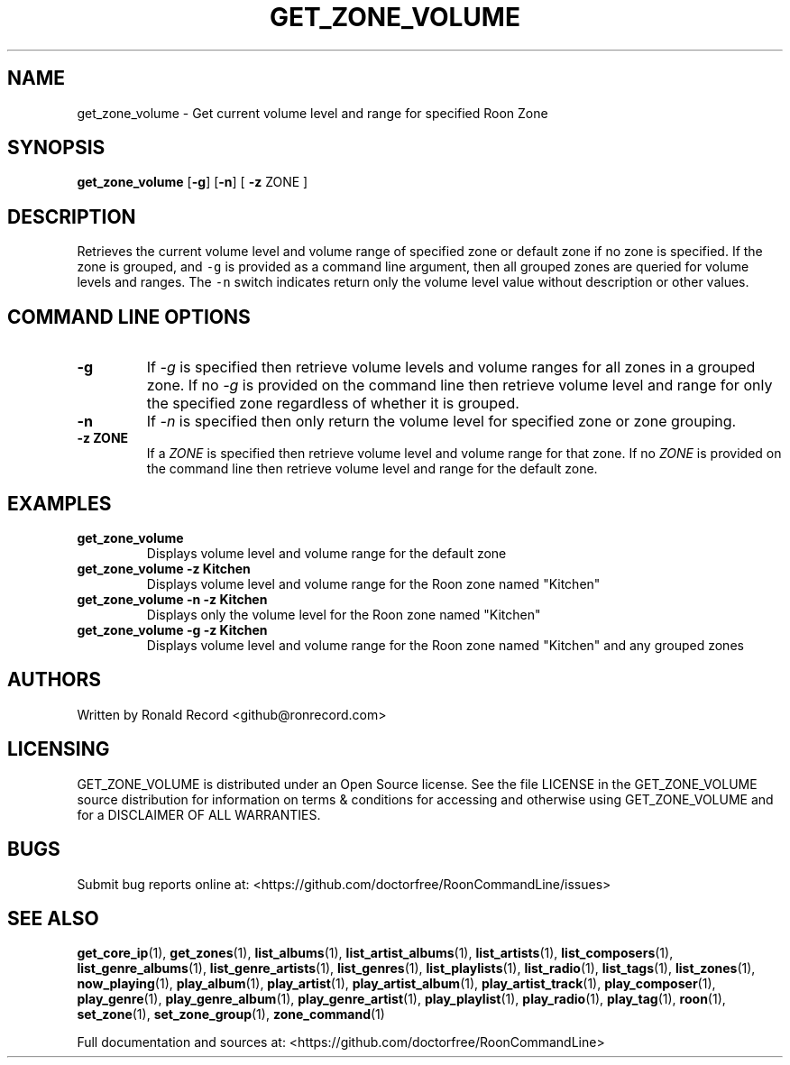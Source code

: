 .\" Automatically generated by Pandoc 2.19.2
.\"
.\" Define V font for inline verbatim, using C font in formats
.\" that render this, and otherwise B font.
.ie "\f[CB]x\f[]"x" \{\
. ftr V B
. ftr VI BI
. ftr VB B
. ftr VBI BI
.\}
.el \{\
. ftr V CR
. ftr VI CI
. ftr VB CB
. ftr VBI CBI
.\}
.TH "GET_ZONE_VOLUME" "1" "December 05, 2022" "get_zone_volume 2.0.1" "User Manual"
.hy
.SH NAME
.PP
get_zone_volume - Get current volume level and range for specified Roon
Zone
.SH SYNOPSIS
.PP
\f[B]get_zone_volume\f[R] [\f[B]-g\f[R]] [\f[B]-n\f[R]] [ \f[B]-z\f[R]
ZONE ]
.SH DESCRIPTION
.PP
Retrieves the current volume level and volume range of specified zone or
default zone if no zone is specified.
If the zone is grouped, and \f[V]-g\f[R] is provided as a command line
argument, then all grouped zones are queried for volume levels and
ranges.
The \f[V]-n\f[R] switch indicates return only the volume level value
without description or other values.
.SH COMMAND LINE OPTIONS
.TP
\f[B]-g\f[R]
If \f[I]-g\f[R] is specified then retrieve volume levels and volume
ranges for all zones in a grouped zone.
If no \f[I]-g\f[R] is provided on the command line then retrieve volume
level and range for only the specified zone regardless of whether it is
grouped.
.TP
\f[B]-n\f[R]
If \f[I]-n\f[R] is specified then only return the volume level for
specified zone or zone grouping.
.TP
\f[B]-z ZONE\f[R]
If a \f[I]ZONE\f[R] is specified then retrieve volume level and volume
range for that zone.
If no \f[I]ZONE\f[R] is provided on the command line then retrieve
volume level and range for the default zone.
.SH EXAMPLES
.TP
\f[B]get_zone_volume\f[R]
Displays volume level and volume range for the default zone
.TP
\f[B]get_zone_volume -z Kitchen\f[R]
Displays volume level and volume range for the Roon zone named
\[dq]Kitchen\[dq]
.TP
\f[B]get_zone_volume -n -z Kitchen\f[R]
Displays only the volume level for the Roon zone named \[dq]Kitchen\[dq]
.TP
\f[B]get_zone_volume -g -z Kitchen\f[R]
Displays volume level and volume range for the Roon zone named
\[dq]Kitchen\[dq] and any grouped zones
.SH AUTHORS
.PP
Written by Ronald Record <github@ronrecord.com>
.SH LICENSING
.PP
GET_ZONE_VOLUME is distributed under an Open Source license.
See the file LICENSE in the GET_ZONE_VOLUME source distribution for
information on terms & conditions for accessing and otherwise using
GET_ZONE_VOLUME and for a DISCLAIMER OF ALL WARRANTIES.
.SH BUGS
.PP
Submit bug reports online at:
<https://github.com/doctorfree/RoonCommandLine/issues>
.SH SEE ALSO
.PP
\f[B]get_core_ip\f[R](1), \f[B]get_zones\f[R](1),
\f[B]list_albums\f[R](1), \f[B]list_artist_albums\f[R](1),
\f[B]list_artists\f[R](1), \f[B]list_composers\f[R](1),
\f[B]list_genre_albums\f[R](1), \f[B]list_genre_artists\f[R](1),
\f[B]list_genres\f[R](1), \f[B]list_playlists\f[R](1),
\f[B]list_radio\f[R](1), \f[B]list_tags\f[R](1),
\f[B]list_zones\f[R](1), \f[B]now_playing\f[R](1),
\f[B]play_album\f[R](1), \f[B]play_artist\f[R](1),
\f[B]play_artist_album\f[R](1), \f[B]play_artist_track\f[R](1),
\f[B]play_composer\f[R](1), \f[B]play_genre\f[R](1),
\f[B]play_genre_album\f[R](1), \f[B]play_genre_artist\f[R](1),
\f[B]play_playlist\f[R](1), \f[B]play_radio\f[R](1),
\f[B]play_tag\f[R](1), \f[B]roon\f[R](1), \f[B]set_zone\f[R](1),
\f[B]set_zone_group\f[R](1), \f[B]zone_command\f[R](1)
.PP
Full documentation and sources at:
<https://github.com/doctorfree/RoonCommandLine>

